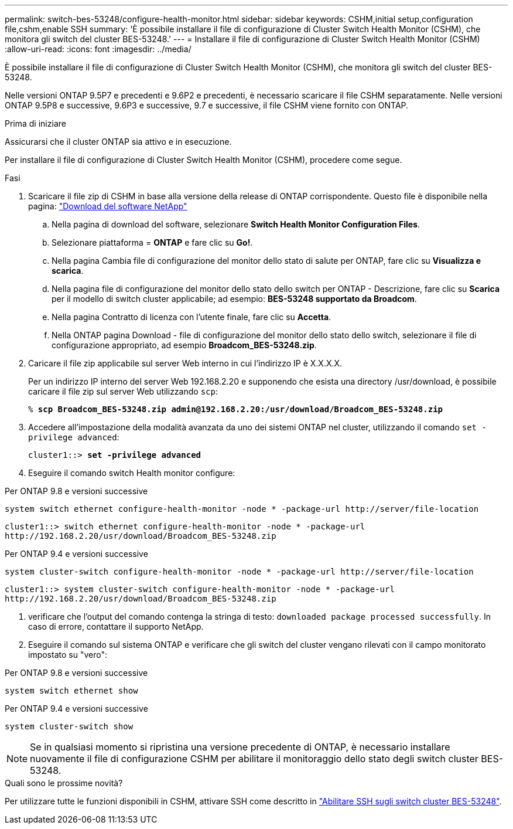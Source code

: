 ---
permalink: switch-bes-53248/configure-health-monitor.html 
sidebar: sidebar 
keywords: CSHM,initial setup,configuration file,cshm,enable SSH 
summary: 'È possibile installare il file di configurazione di Cluster Switch Health Monitor (CSHM), che monitora gli switch del cluster BES-53248.' 
---
= Installare il file di configurazione di Cluster Switch Health Monitor (CSHM)
:allow-uri-read: 
:icons: font
:imagesdir: ../media/


[role="lead"]
È possibile installare il file di configurazione di Cluster Switch Health Monitor (CSHM), che monitora gli switch del cluster BES-53248.

Nelle versioni ONTAP 9.5P7 e precedenti e 9.6P2 e precedenti, è necessario scaricare il file CSHM separatamente. Nelle versioni ONTAP 9.5P8 e successive, 9.6P3 e successive, 9.7 e successive, il file CSHM viene fornito con ONTAP.

.Prima di iniziare
Assicurarsi che il cluster ONTAP sia attivo e in esecuzione.

Per installare il file di configurazione di Cluster Switch Health Monitor (CSHM), procedere come segue.

.Fasi
. Scaricare il file zip di CSHM in base alla versione della release di ONTAP corrispondente. Questo file è disponibile nella pagina: https://mysupport.netapp.com/NOW/cgi-bin/software/["Download del software NetApp"^]
+
.. Nella pagina di download del software, selezionare *Switch Health Monitor Configuration Files*.
.. Selezionare piattaforma = *ONTAP* e fare clic su *Go!*.
.. Nella pagina Cambia file di configurazione del monitor dello stato di salute per ONTAP, fare clic su *Visualizza e scarica*.
.. Nella pagina file di configurazione del monitor dello stato dello switch per ONTAP - Descrizione, fare clic su *Scarica* per il modello di switch cluster applicabile; ad esempio: *BES-53248 supportato da Broadcom*.
.. Nella pagina Contratto di licenza con l'utente finale, fare clic su *Accetta*.
.. Nella ONTAP pagina Download - file di configurazione del monitor dello stato dello switch, selezionare il file di configurazione appropriato, ad esempio *Broadcom_BES-53248.zip*.


. Caricare il file zip applicabile sul server Web interno in cui l'indirizzo IP è X.X.X.X.
+
Per un indirizzo IP interno del server Web 192.168.2.20 e supponendo che esista una directory /usr/download, è possibile caricare il file zip sul server Web utilizzando `scp`:

+
[listing, subs="+quotes"]
----
% *scp Broadcom_BES-53248.zip admin@192.168.2.20:/usr/download/Broadcom_BES-53248.zip*
----
. Accedere all'impostazione della modalità avanzata da uno dei sistemi ONTAP nel cluster, utilizzando il comando `set -privilege advanced`:
+
[listing, subs="+quotes"]
----
cluster1::> *set -privilege advanced*
----
. Eseguire il comando switch Health monitor configure:


[role="tabbed-block"]
====
.Per ONTAP 9.8 e versioni successive
--
`system switch ethernet configure-health-monitor -node * -package-url \http://server/file-location`

[listing]
----
cluster1::> switch ethernet configure-health-monitor -node * -package-url
http://192.168.2.20/usr/download/Broadcom_BES-53248.zip
----
--
.Per ONTAP 9.4 e versioni successive
--
`system cluster-switch configure-health-monitor -node * -package-url \http://server/file-location`

[listing]
----
cluster1::> system cluster-switch configure-health-monitor -node * -package-url
http://192.168.2.20/usr/download/Broadcom_BES-53248.zip
----
--
====
. [[step5]]verificare che l'output del comando contenga la stringa di testo: `downloaded package processed successfully`. In caso di errore, contattare il supporto NetApp.
. Eseguire il comando sul sistema ONTAP e verificare che gli switch del cluster vengano rilevati con il campo monitorato impostato su "vero":


[role="tabbed-block"]
====
.Per ONTAP 9.8 e versioni successive
--
`system switch ethernet show`

--
.Per ONTAP 9.4 e versioni successive
--
`system cluster-switch show`

--
====

NOTE: Se in qualsiasi momento si ripristina una versione precedente di ONTAP, è necessario installare nuovamente il file di configurazione CSHM per abilitare il monitoraggio dello stato degli switch cluster BES-53248.

.Quali sono le prossime novità?
Per utilizzare tutte le funzioni disponibili in CSHM, attivare SSH come descritto in link:configure-ssh.html["Abilitare SSH sugli switch cluster BES-53248"].
